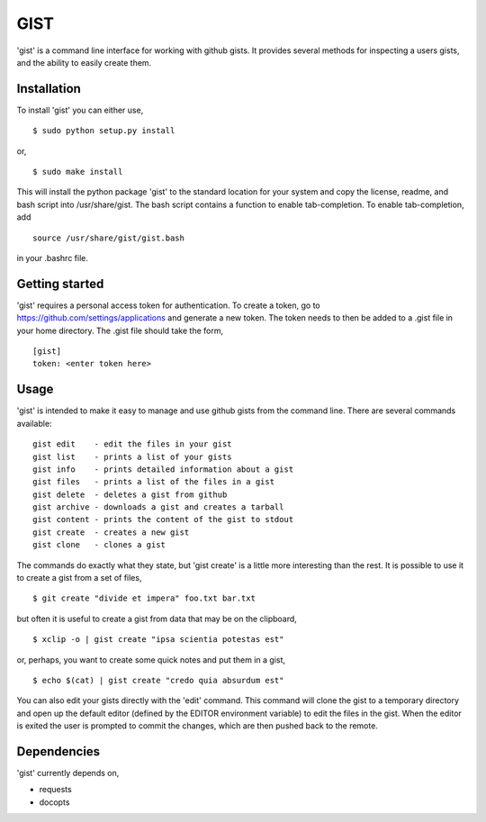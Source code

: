 ==================================================
GIST
==================================================

'gist' is a command line interface for working with github gists. It provides
several methods for inspecting a users gists, and the ability to easily create
them.


Installation
--------------------------------------------------

To install 'gist' you can either use,
::
  $ sudo python setup.py install

or,
::
  $ sudo make install

This will install the python package 'gist' to the standard location for your
system and copy the license, readme, and bash script into /usr/share/gist. The
bash script contains a function to enable tab-completion. To enable
tab-completion, add
::
  source /usr/share/gist/gist.bash

in your .bashrc file.


Getting started
--------------------------------------------------

'gist' requires a personal access token for authentication. To create a token,
go to https://github.com/settings/applications and generate a new token. The
token needs to then be added to a .gist file in your home directory. The .gist
file should take the form,
::
  [gist]
  token: <enter token here>


Usage
--------------------------------------------------

'gist' is intended to make it easy to manage and use github gists from the
command line. There are several commands available::

  gist edit    - edit the files in your gist
  gist list    - prints a list of your gists
  gist info    - prints detailed information about a gist
  gist files   - prints a list of the files in a gist
  gist delete  - deletes a gist from github
  gist archive - downloads a gist and creates a tarball
  gist content - prints the content of the gist to stdout
  gist create  - creates a new gist
  gist clone   - clones a gist

The commands do exactly what they state, but 'gist create' is a little more
interesting than the rest. It is possible to use it to create a gist from a set
of files,
::
  $ git create "divide et impera" foo.txt bar.txt

but often it is useful to create a gist from data that may be on the
clipboard,
::
  $ xclip -o | gist create "ipsa scientia potestas est"

or, perhaps, you want to create some quick notes and put them in a gist,
::
  $ echo $(cat) | gist create "credo quia absurdum est"


You can also edit your gists directly with the 'edit' command. This command will
clone the gist to a temporary directory and open up the default editor (defined by
the EDITOR environment variable) to edit the files in the gist. When the editor
is exited the user is prompted to commit the changes, which are then pushed back
to the remote.


Dependencies
--------------------------------------------------

'gist' currently depends on,

* requests
* docopts
